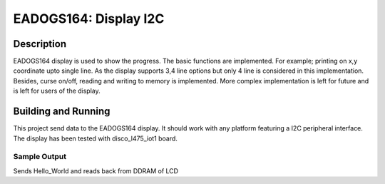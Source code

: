
EADOGS164: Display I2C
#################################################

Description
***********

EADOGS164 display is used to show the progress.
The basic functions are implemented. For example;
printing on x,y coordinate upto single line. As
the display supports 3,4 line options but only
4 line is considered in this implementation.
Besides, curse on/off, reading and writing
to memory is implemented.
More complex implementation is left for future
and is left for users of the display.

Building and Running
********************

This project send data to the EADOGS164 display.
It should work with any platform featuring a I2C peripheral
interface. The display has been tested with disco_l475_iot1
board.

.. zephyr-app-commands::
   :zephyr-app: samples/display/eadogs164
   :board: disco_l475_iot1
   :goals: build flash

Sample Output
=============
Sends Hello_World and reads back from DDRAM of LCD
